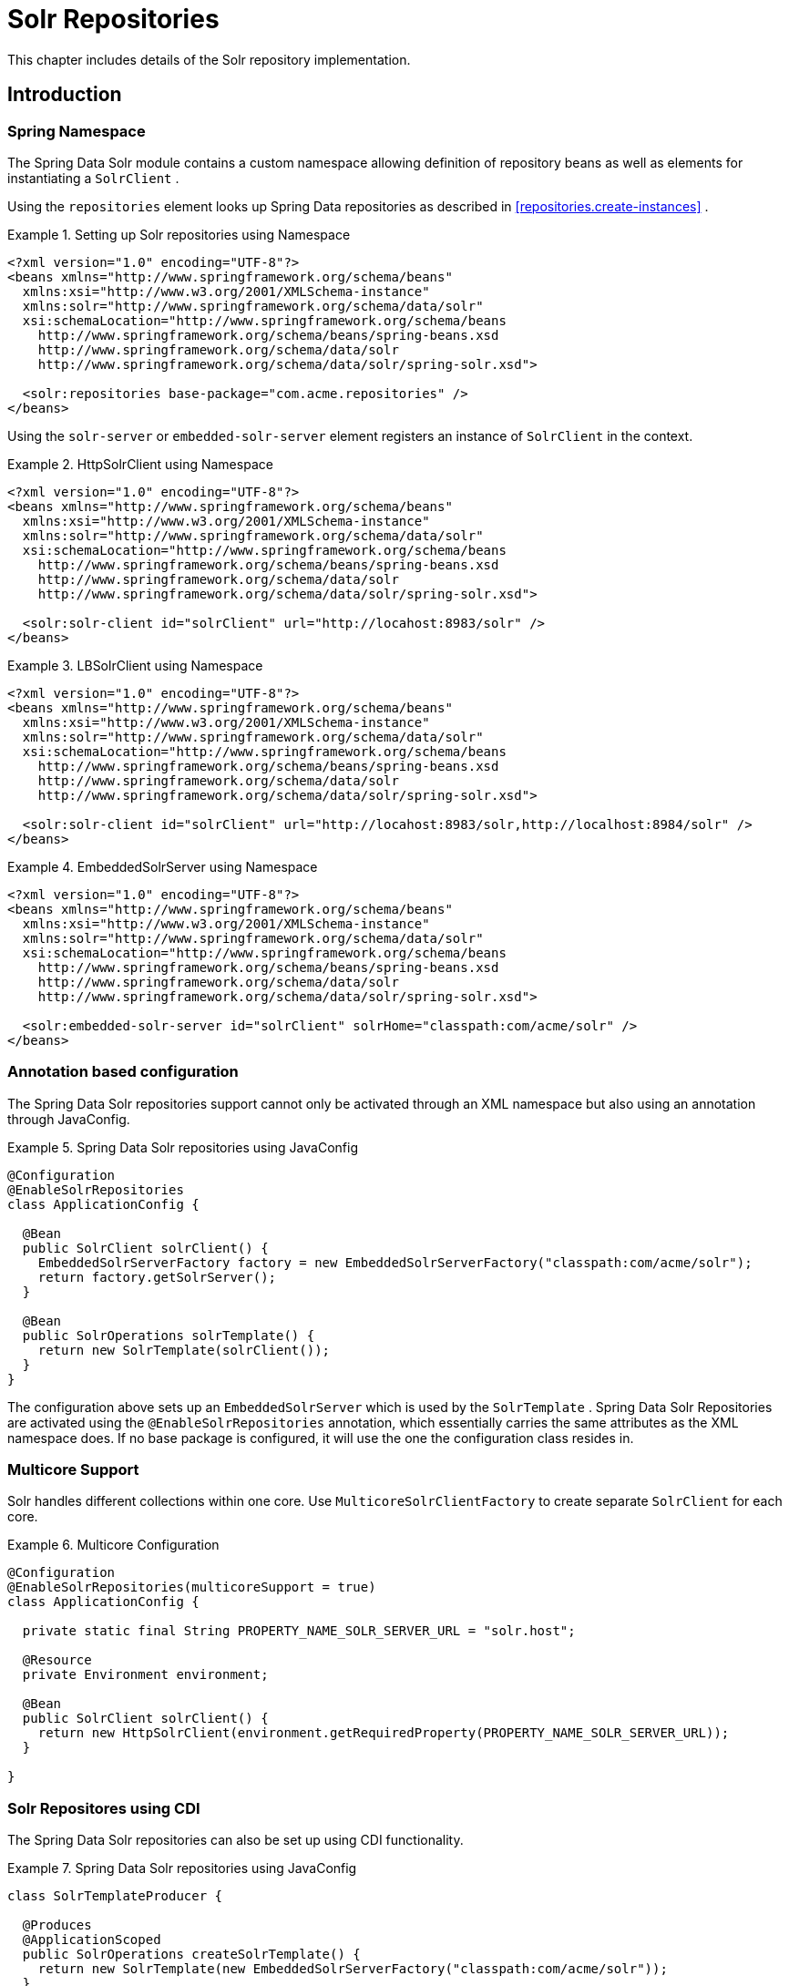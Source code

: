 [[solr.repositories]]
= Solr Repositories

This chapter includes details of the Solr repository implementation.

[[solr.introduction]]
== Introduction

[[solr.namespace]]
=== Spring Namespace

The Spring Data Solr module contains a custom namespace allowing definition of repository beans as well as elements for instantiating a `SolrClient` .

Using the `repositories` element looks up Spring Data repositories as described in <<repositories.create-instances>> .

.Setting up Solr repositories using Namespace
====
[source,xml]
----
<?xml version="1.0" encoding="UTF-8"?>
<beans xmlns="http://www.springframework.org/schema/beans"
  xmlns:xsi="http://www.w3.org/2001/XMLSchema-instance"
  xmlns:solr="http://www.springframework.org/schema/data/solr"
  xsi:schemaLocation="http://www.springframework.org/schema/beans
    http://www.springframework.org/schema/beans/spring-beans.xsd
    http://www.springframework.org/schema/data/solr
    http://www.springframework.org/schema/data/solr/spring-solr.xsd">

  <solr:repositories base-package="com.acme.repositories" />
</beans>
----
====

Using the `solr-server` or `embedded-solr-server` element registers an instance of `SolrClient` in the context. 

.HttpSolrClient using Namespace
====
[source,xml]
----
<?xml version="1.0" encoding="UTF-8"?>
<beans xmlns="http://www.springframework.org/schema/beans"
  xmlns:xsi="http://www.w3.org/2001/XMLSchema-instance"
  xmlns:solr="http://www.springframework.org/schema/data/solr"
  xsi:schemaLocation="http://www.springframework.org/schema/beans
    http://www.springframework.org/schema/beans/spring-beans.xsd
    http://www.springframework.org/schema/data/solr
    http://www.springframework.org/schema/data/solr/spring-solr.xsd">

  <solr:solr-client id="solrClient" url="http://locahost:8983/solr" />
</beans> 
----
====

.LBSolrClient using Namespace
====
[source,xml]
----
<?xml version="1.0" encoding="UTF-8"?>
<beans xmlns="http://www.springframework.org/schema/beans"
  xmlns:xsi="http://www.w3.org/2001/XMLSchema-instance"
  xmlns:solr="http://www.springframework.org/schema/data/solr"
  xsi:schemaLocation="http://www.springframework.org/schema/beans
    http://www.springframework.org/schema/beans/spring-beans.xsd
    http://www.springframework.org/schema/data/solr
    http://www.springframework.org/schema/data/solr/spring-solr.xsd">

  <solr:solr-client id="solrClient" url="http://locahost:8983/solr,http://localhost:8984/solr" />
</beans> 
----
====

.EmbeddedSolrServer using Namespace
====
[source,xml]
----
<?xml version="1.0" encoding="UTF-8"?>
<beans xmlns="http://www.springframework.org/schema/beans"
  xmlns:xsi="http://www.w3.org/2001/XMLSchema-instance"
  xmlns:solr="http://www.springframework.org/schema/data/solr"
  xsi:schemaLocation="http://www.springframework.org/schema/beans
    http://www.springframework.org/schema/beans/spring-beans.xsd
    http://www.springframework.org/schema/data/solr
    http://www.springframework.org/schema/data/solr/spring-solr.xsd">

  <solr:embedded-solr-server id="solrClient" solrHome="classpath:com/acme/solr" />
</beans> 
----
====

[[solr.annotation]]
=== Annotation based configuration

The Spring Data Solr repositories support cannot only be activated through an XML namespace but also using an annotation through JavaConfig.

.Spring Data Solr repositories using JavaConfig
====
[source,java]
----
@Configuration
@EnableSolrRepositories
class ApplicationConfig {
  
  @Bean
  public SolrClient solrClient() {
    EmbeddedSolrServerFactory factory = new EmbeddedSolrServerFactory("classpath:com/acme/solr");
    return factory.getSolrServer();
  }
  
  @Bean
  public SolrOperations solrTemplate() {
    return new SolrTemplate(solrClient());
  }
}
----
====

The configuration above sets up an `EmbeddedSolrServer` which is used by the `SolrTemplate` . Spring Data Solr Repositories are activated using the `@EnableSolrRepositories` annotation, which essentially carries the same attributes as the XML namespace does. If no base package is configured, it will use the one the configuration class resides in.

[[solr.multicore]]
=== Multicore Support

Solr handles different collections within one core. Use `MulticoreSolrClientFactory` to create separate `SolrClient` for each core.

.Multicore Configuration
====
[source,java]
----
@Configuration
@EnableSolrRepositories(multicoreSupport = true)
class ApplicationConfig {

  private static final String PROPERTY_NAME_SOLR_SERVER_URL = "solr.host";

  @Resource
  private Environment environment;
  
  @Bean
  public SolrClient solrClient() {
    return new HttpSolrClient(environment.getRequiredProperty(PROPERTY_NAME_SOLR_SERVER_URL));
  }
  
}
----
====

[[solr.cdi]]
=== Solr Repositores using CDI

The Spring Data Solr repositories can also be set up using CDI functionality.

.Spring Data Solr repositories using JavaConfig
====
[source,java]
----
class SolrTemplateProducer {

  @Produces
  @ApplicationScoped
  public SolrOperations createSolrTemplate() {
    return new SolrTemplate(new EmbeddedSolrServerFactory("classpath:com/acme/solr"));
  }
}

class ProductService {

  private ProductRepository repository;

  public Page<Product> findAvailableProductsByName(String name, Pageable pageable) {
    return repository.findByAvailableTrueAndNameStartingWith(name, pageable);
  }

  @Inject
  public void setRepository(ProductRepository repository) {
    this.repository = repository;
  }
}
----
====

[[solr.transactions]]
=== Transaction Support

Solr supports transactions on server level means create, updaet, delete actions since the last commit/optimize/rollback are queued on the server and committed/optimized/rolled back at once. Spring Data Solr Repositories will participate in Spring Managed Transactions and commit/rollback changes on complete.

====
[source,java]
----
@Transactional
public Product save(Product product) {
  Product savedProduct = jpaRepository.save(product);
  solrRepository.save(savedProduct);
  return savedProduct;
}
----
====

[[solr.query-methods]]
== Query methods

[[solr.query-methods.finders]]
=== Query lookup strategies

The Solr module supports defining a query manually as String or have it being derived from the method name. NOTE: There is no QueryDSL Support present at this time.

==== Declared queries

Deriving the query from the method name is not always sufficient and/or may result in unreadable method names. In this case one might make either use of Solr named queries (see <<solr.query-methods.named-queries>> ) or use the `@Query` annotation (see <<solr.query-methods.at-query>> ).

[[solr.query-methods.criterions]]
=== Query creation

Generally the query creation mechanism for Solr works as described in <<repositories.query-methods>> . Here's a short example of what a Solr query method translates into: 

.Query creation from method names
====
[source,java]
----
public interface ProductRepository extends Repository<Product, String> {
  List<Product> findByNameAndPopularity(String name, Integer popularity);
}
----
====

The method name above will be translated into the following solr query

[source]
----
q=name:?0 AND popularity:?1
----

A list of supported keywords for Solr is shown below. 

[cols="1,2,3", options="header"]
.Supported keywords inside method names
|===
| Keyword
| Sample
| Solr Query String| `And`
| `findByNameAndPopularity`
| `q=name:?0 AND popularity:?1`

| `Or`
| `findByNameOrPopularity`
| `q=name:?0 OR popularity:?1`

| `Is`
| `findByName`
| `q=name:?0`

| `Not`
| `findByNameNot`
| `q=-name:?0`

| `IsNull`
| `findByNameIsNull`
| `q=-name:[* TO *]`

| `IsNotNull`
| `findByNameIsNotNull`
| `q=name:[* TO *]`

| `Between`
| `findByPopularityBetween`
| `q=popularity:[?0 TO ?1]`

| `LessThan`
| `findByPopularityLessThan`
| `q=popularity:[* TO ?0}`

| `LessThanEqual`
| `findByPopularityLessThanEqual`
| `q=popularity:[* TO ?0]`

| `GreaterThan`
| `findByPopularityGreaterThan`
| `q=popularity:{?0 TO *]`

| `GreaterThanEqual`
| `findByPopularityGreaterThanEqual`
| `q=popularity:[?0 TO *]`

| `Before`
| `findByLastModifiedBefore`
| `q=last_modified:[* TO ?0}`

| `After`
| `findByLastModifiedAfter`
| `q=last_modified:{?0 TO *]`

| `Like`
| `findByNameLike`
| `q=name:?0*`

| `NotLike`
| `findByNameNotLike`
| `q=-name:?0*`

| `StartingWith`
| `findByNameStartingWith`
| `q=name:?0*`

| `EndingWith`
| `findByNameEndingWith`
| `q=name:*?0`

| `Containing`
| `findByNameContaining`
| `q=name:*?0*`

| `Matches`
| `findByNameMatches`
| `q=name:?0`

| `In`
| `findByNameIn(Collection<String>
										names)`
| `q=name:(?0... )`

| `NotIn`
| `findByNameNotIn(Collection<String>
										names)`
| `q=-name:(?0... )`

| `Within`
| `findByStoreWithin(Point, Distance)`
| `q={!geofilt pt=?0.latitude,?0.longitude sfield=store
										d=?1}`

| `Near`
| `findByStoreNear(Point, Distance)`
| `q={!bbox pt=?0.latitude,?0.longitude sfield=store
										d=?1}`

| `Near`
| `findByStoreNear(Box)`
| `q=store[?0.start.latitude,?0.start.longitude TO
										?0.end.latitude,?0.end.longitude]`

| `True`
| `findByAvailableTrue`
| `q=inStock:true`

| `False`
| `findByAvailableFalse`
| `q=inStock:false`

| `OrderBy`
| `findByAvailableTrueOrderByNameDesc`
| `q=inStock:true&sort=name desc`
|===

NOTE: Collections types can be used along with 'Like', 'NotLike', 'StartingWith', 'EndingWith' and 'Containing'.

[source,java]
----
Page<Product> findByNameLike(Collection<String> name);
----

[[solr.query-methods.at-query]]
=== Using @Query Annotation

Using named queries ( <<solr.query-methods.named-queries>> ) to declare queries for entities is a valid approach and works fine for a small number of queries. As the queries themselves are tied to the Java method that executes them, you actually can bind them directly using the Spring Data Solr `@Query` annotation.

.Declare query at the method using the `@Query` annotation.
====
[source,java]
----
public interface ProductRepository extends SolrRepository<Product, String> {
  @Query("inStock:?0")
  List<Product> findByAvailable(Boolean available);
}
----
====

[[solr.query-methods.named-queries]]
=== Using NamedQueries

Named queries can be kept in a properties file and wired to the accroding method. Please mind the naming convention described in <<repositories.query-methods.query-lookup-strategies>> or use `@Query` .

.Declare named query in properties file
====
[source]
----
Product.findByNamedQuery=popularity:?0
Product.findByName=name:?0
----
====

[source,java]
----
public interface ProductRepository extends SolrCrudRepository<Product, String> {
				
  List<Product> findByNamedQuery(Integer popularity);
  
  @Query(name = "Product.findByName")
  List<Product> findByAnnotatedNamedQuery(String name); 
  
}
----

[[solr.mapping]]
== Document Mapping

Though there is already support for Entity Mapping within SolrJ, Spring Data Solr ships with its own mapping mechanism shown in the following section. NOTE: DocumentObjectBinder has superior performance. Therefore usage is recommended if there is not need for custom type mapping. You can switch to DocumentObjectBinder by registering SolrJConverter within SolrTemplate.

[[solr.mapping.mappingSolr]]
=== Mapping Solr Converter

`MappingSolrConverter` allows you to register custom converters for your `SolrDocument` and `SolrInputDocument` as well as for other types nested within your beans. The Converter is not 100% compartible with `DocumentObjectBinder` and `@Indexed` has to be added with `readonly=true` to ignore fields from beeing written to solr.

.Sample Document Mapping
====
[source]
----
public class Product {
  @Field
  private String simpleProperty;
  
  @Field("somePropertyName")
  private String namedPropery;
  
  @Field
  private List<String> listOfValues;
  
  @Indexed(readonly = true)
  @Field("property_*")
  private List<String> ignoredFromWriting;
  
  @Field("mappedField_*")
  private Map<String, List<String>> mappedFieldValues; 
  
  @Dynamic
  @Field("dynamicMappedField_*")
  private Map<String, String> dynamicMappedFieldValues; 
  
  @Field
  private GeoLocation location;
				
}
----
====

Taking a look as the above `MappingSolrConverter` will do as follows: 

[cols="1,3", options="header"]
|===
| Property
| Write Mapping| simpleProperty
| `<field name="simpleProperty">value</field>`

| namedPropery
| `<field name="somePropertyName">value</field>`

| listOfValues
| `<field name="listOfValues">value 1</field>` `<field name="listOfValues">value 2</field>` `<field name="listOfValues">value 3</field>`

| ignoredFromWriting
| `//not written to document`

| mappedFieldValues
| `<field name="mapentry[0].key">mapentry[0].value[0]</field>` `<field name="mapentry[0].key">mapentry[0].value[1]</field>` `<field name="mapentry[1].key">mapentry[1].value[0]</field>`

| dynamicMappedFieldValues
| `<field name="'dynamicMappedField_' + mapentry[0].key">mapentry[0].value[0]</field>` `<field name="'dynamicMappedField_' + mapentry[0].key">mapentry[0].value[1]</field>` `<field name="'dynamicMappedField_' + mapentry[1].key">mapentry[1].value[0]</field>`

| location
| `<field name="location">48.362893,14.534437</field>`
|===

To register a custom converter one must add `CustomConversions` to `SolrTemplate` initializing it with own `Converter` implementation. 

====
[source]
----
<bean id="solrConverter" class="org.springframework.data.solr.core.convert.MappingSolrConverter">
	<constructor-arg>
		<bean class="org.springframework.data.solr.core.mapping.SimpleSolrMappingContext" />
	</constructor-arg>
	<property name="customConversions" ref="customConversions" />
</bean> 

<bean id="customConversions" class="org.springframework.data.solr.core.convert.CustomConversions">
	<constructor-arg>
		<list>
			<bean class="com.acme.MyBeanToSolrInputDocumentConverter" />
		</list>
	</constructor-arg>
</bean>

<bean id="solrTemplate" class="org.springframework.data.solr.core.SolrTemplate">
	<constructor-arg ref="solrClient" />
	<property name="solrConverter" ref="solrConverter" />
</bean>
----
====
